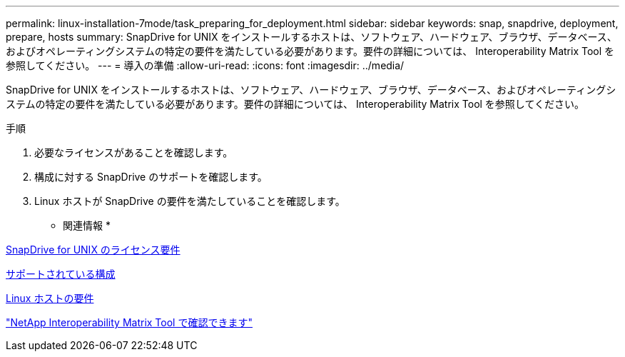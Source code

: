 ---
permalink: linux-installation-7mode/task_preparing_for_deployment.html 
sidebar: sidebar 
keywords: snap, snapdrive, deployment, prepare, hosts 
summary: SnapDrive for UNIX をインストールするホストは、ソフトウェア、ハードウェア、ブラウザ、データベース、およびオペレーティングシステムの特定の要件を満たしている必要があります。要件の詳細については、 Interoperability Matrix Tool を参照してください。 
---
= 導入の準備
:allow-uri-read: 
:icons: font
:imagesdir: ../media/


[role="lead"]
SnapDrive for UNIX をインストールするホストは、ソフトウェア、ハードウェア、ブラウザ、データベース、およびオペレーティングシステムの特定の要件を満たしている必要があります。要件の詳細については、 Interoperability Matrix Tool を参照してください。

.手順
. 必要なライセンスがあることを確認します。
. 構成に対する SnapDrive のサポートを確認します。
. Linux ホストが SnapDrive の要件を満たしていることを確認します。


* 関連情報 *

xref:reference_snapdrive_licensing.adoc[SnapDrive for UNIX のライセンス要件]

xref:reference_supported_configurations.adoc[サポートされている構成]

xref:reference_linux_host_requirements.adoc[Linux ホストの要件]

http://mysupport.netapp.com/matrix["NetApp Interoperability Matrix Tool で確認できます"]
